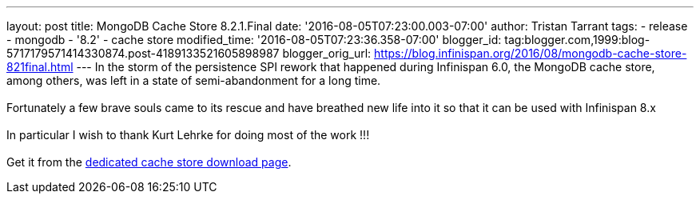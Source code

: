 ---
layout: post
title: MongoDB Cache Store 8.2.1.Final
date: '2016-08-05T07:23:00.003-07:00'
author: Tristan Tarrant
tags:
- release
- mongodb
- '8.2'
- cache store
modified_time: '2016-08-05T07:23:36.358-07:00'
blogger_id: tag:blogger.com,1999:blog-5717179571414330874.post-4189133521605898987
blogger_orig_url: https://blog.infinispan.org/2016/08/mongodb-cache-store-821final.html
---
In the storm of the persistence SPI rework that happened during
Infinispan 6.0, the MongoDB cache store, among others, was left in a
state of semi-abandonment for a long time. +
 +
Fortunately a few brave souls came to its rescue and have breathed new
life into it so that it can be used with Infinispan 8.x +
 +
In particular I wish to thank Kurt Lehrke for doing most of the work
!!! +
 +
Get it from the
http://infinispan.org/cache-store-implementations/[dedicated cache store
download page].
